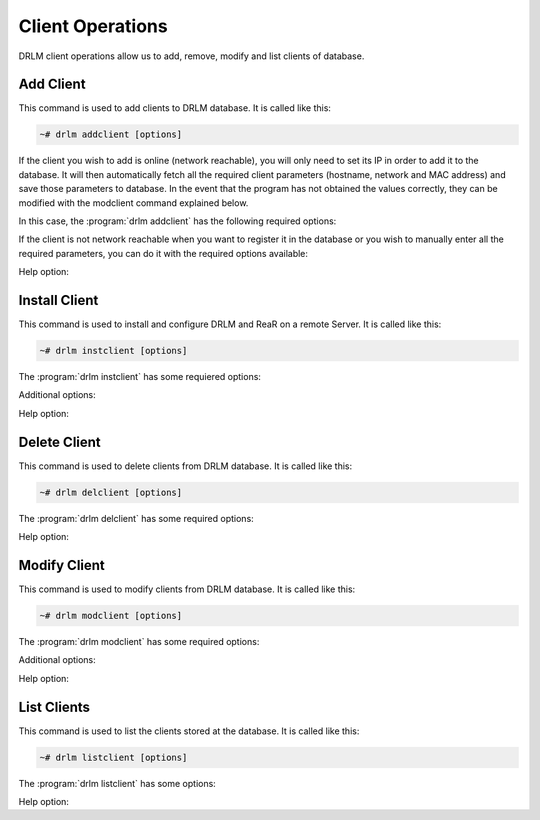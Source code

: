 Client Operations
=================

DRLM client operations allow us to add, remove, modify and
list clients of database.

Add Client
----------

This command is used to add clients to DRLM database. It is
called like this:

.. code-block:: console

  ~# drlm addclient [options]

If the client you wish to add is online (network reachable), you will only need to set its IP in order to add it to the database. It will then automatically fetch all the required client parameters (hostname, network and MAC address) and save those parameters to database.
In the event that the program has not obtained the values correctly, they can be modified with the modclient command explained below.

In this case, the :program:`drlm addclient` has the following required options:

.. program:: `drlm addclient`

.. option:: -i client_ip, --ipaddr client_ip

  Examples:

  .. code-block:: console

    ~# drlm addclient -i 192.168.0.15
    ~# drlm addclient -i 192.168.0.15/24

 If the :program:`drlm addclient` does not correctly fetch the client's hostname, DRLM will asign one automatically or you can set it manually in the same command.

  Examples:

  .. code-block:: console

    ~# drlm addclient -i 192.168.0.15 -c rear-debian

.. option:: -I, --installclient

 If the client is network reachable you can also automatically install the client when is added to DRLM.
 So in only one command the client is added and installed.
 Installclient have additional options than you can add behind the -I. For more information about Installclient read the "Install Client" section.

  Examples:

  .. code-block:: console

    ~# drlm addclient -i 192.168.0.15/24 -I
    ~# drlm addclient -i 192.168.0.15/24 -c rear-debian -I
    ~# drlm addclient -i 192.168.0.15/24 -c rear-debian -I -u root -U http://url.to.rear/download

If the client is not network reachable when you want to register it in the database or you wish to manually enter all the required parameters, you can do it with the required options available:

.. program:: `drlm addclient`

.. option:: -r, --repo

  Instead of installing the recommended ReaR package, installs it from the client repositories

.. option:: -U url_rear_package, --urlrear url_rear_package

  Instead of installing the recommended ReaR package, downloads and installs it from the URL provided

.. option:: -c client_name, --client client_name

  Set the client's name.

  .. note::

    It is not mandatory, but recommended that the client_name is the same as the client hostname.

.. option:: -i ip, --ipaddr ip

  Client IP address (not in CIDR notation if you are manually adding all the required parameters).

.. option:: -M mac_address, --macaddr mac_address

  Client MAC address.

.. option:: -n network_name, --netname network_name

  Client NETWORK.

  Examples:

  .. code-block:: console

    ~# drlm addclient -c clientHost1 -M 00-40-77-DB-33-38 -i 13.74.90.10 -n vlan12
    ~# drlm addclient --client clientHost1 --macaddr 00-40-77-DB-33-38 -i 13.74.90.10 -n vlan12

  .. warning::

    If the network_name doesn't exist in DRLM database you will get an error. First
    of all register the network where the client will be registered.

Help option:

.. option:: -h, --help

  Show drlm addclient help.

  Examples:

  .. code-block:: console

    ~# drlm addclient -h
    ~# drlm addclient --help


Install Client
--------------

This command is used to install and configure DRLM and ReaR on a remote
Server. It is called like this:

.. code-block:: console


  ~# drlm instclient [options]

The :program:`drlm instclient` has some requiered options:

.. program::  `drlm instclient`

.. option:: -c client_name, --client client_name

  Select Client name to add.

.. option:: -I client_id, --id client_id

  Client Id.

Additional options:

.. option:: -u user, --user user

  User with admin privileges to install and configure software

  .. note:: if not user is specified root will be used.

.. option:: -r, --repo

  Instead of installing the recommended ReaR package, installs it from the client repositories

.. option:: -U url_rear_package, --urlrear url_rear_package

  rpm or deb package for specific distro. For example http://download.opensuse.org/repositories/Archiving:/Backup:/Rear/Debian_7.0/all/rear_1.17.2_all.deb

  .. note:: If not url is specified will be used the package defined in "REAR DEB PACKAGE URL" section of /usr/share/drlm/conf/default.conf

.. option:: -C, --config

  ReaR and the required packages for ReaR will not be installed, but the client will be configured. Useful when the client has no connection to the internet or repository.

  Examples:

  .. code-block:: console

    ~# drlm instclient -c ReaRCli1 -u admin -U http://download.opensuse.org/repositories/Archiving:/Backup:/Rear/Debian_7.0/all/rear_1.17.2_all.deb
    ~# drlm instclient -c ReaRCli2 -C
    ~# drlm instclient -c ReaRCli3

Help option:

.. option:: -h, --help

  Show drlm instclient help.

  Examples:

  .. code-block:: console

    ~# drlm instclient -h


Delete Client
-------------

This command is used to delete clients from DRLM database. It is
called like this:

.. code-block:: console

  ~# drlm delclient [options]

The :program:`drlm delclient` has some required options:

.. program:: `drlm delclient`

.. option:: -c client_name, --client client_name

  Select Client to delete by NAME.

.. option:: -I client_id, --id client_id

  Select Client to delete by ID.

  Examples:

  .. code-block:: console

    ~# drlm delclient -c clientHost1
    ~# drlm delclient -I 12

Help option:

.. option:: -h, --help

  Show drlm delclient help.

  Examples:

  .. code-block:: console

    ~# drlm delclient -h
    ~# drlm delclient --help

Modify Client
-------------

This command is used to modify clients from DRLM database. It is
called like this:

.. code-block:: console

  ~# drlm modclient [options]

The :program:`drlm modclient` has some required options:

.. program:: `drlm modclient`

.. option:: -c client_name, --client client_name

  Select Client to change by NAME

.. option:: -I client_id, --id client_id

  Select Client to change by ID

Additional options:

.. option:: -i ip, --ipaddr ip

   et new IP address to client.

  Examples:
  
  .. code-block:: console

    ~# drlm modclient -c clientHost1 -i  13.74.90.10

.. option:: -M mac_address, --macaddr mac_address

  Set new MAC address to client.

  Examples:

  .. code-block:: console

    ~# drlm modclient -c clientHost1 -M  00-40-77-DB-33-38
    ~# drlm modclient -I 12 --macaddr 00-40-77-DB-33-38

.. option:: -n network_name, --netname network_name

  Assign new NETWORK to client.

  Examples:

  .. code-block:: console

    ~# drlm modclient -c clientHost1 -n  vlan12
    ~# drlm modclient -I 12 --netname vlan12

Help option:

.. option:: -h, --help

  Show drlm modclient help.

  Examples:

  .. code-block:: console

    ~# drlm modclient -h
    ~# drlm modclient --help

List Clients
------------

This command is used to list the clients stored at the database.
It is called like this:

.. code-block:: console

  ~# drlm listclient [options]

The :program:`drlm listclient` has some options:

.. program:: `drlm listclient`

.. option:: -c client_name, --client client_name

  Select Client to list.

  Examples:

  .. code-block:: console

    ~# drlm listclient -c clientHost1
    ~# drlm listclient --client clientHost1

.. option:: -A, --all

  List all clients. This option is set by default if any option is specified.

  Examples:

  .. code-block:: console

    ~# drlm listclient
    ~# drlm listclient -A

.. option:: -U, --unsched

  List clients that have no scheduled jobs. This option needs to be run together with -A

  Examples:

  .. code-block:: console

    ~# drlm listclient -U
    ~# drlm listclient -AU
    ~# drlm listclient --all --unsched

.. option:: -p, --pretty

  Marks those clients that are online with green and those that are offline with red.

  .. note:: This option is enabled by default. It can be disabled by setting `DEF_PRETTY=false` in `/etc/drlm/local.conf`.

  Examples:

  .. code-block:: console

    ~# drlm listclient -p
    ~# drlm listclient --pretty --unsched

Help option:

.. option:: -h, --help

  Show drlm listclient help.

  Examples:

  .. code-block:: console

  ~# drlm listclient -h
